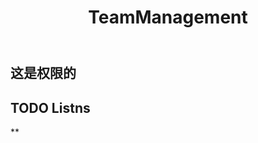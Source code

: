 #+TITLE: TeamManagement
#+TAGS:
#+PUBLISHED: true
#+PERMALINK: teammanagement

** *这是权限的*
** TODO Listns
**